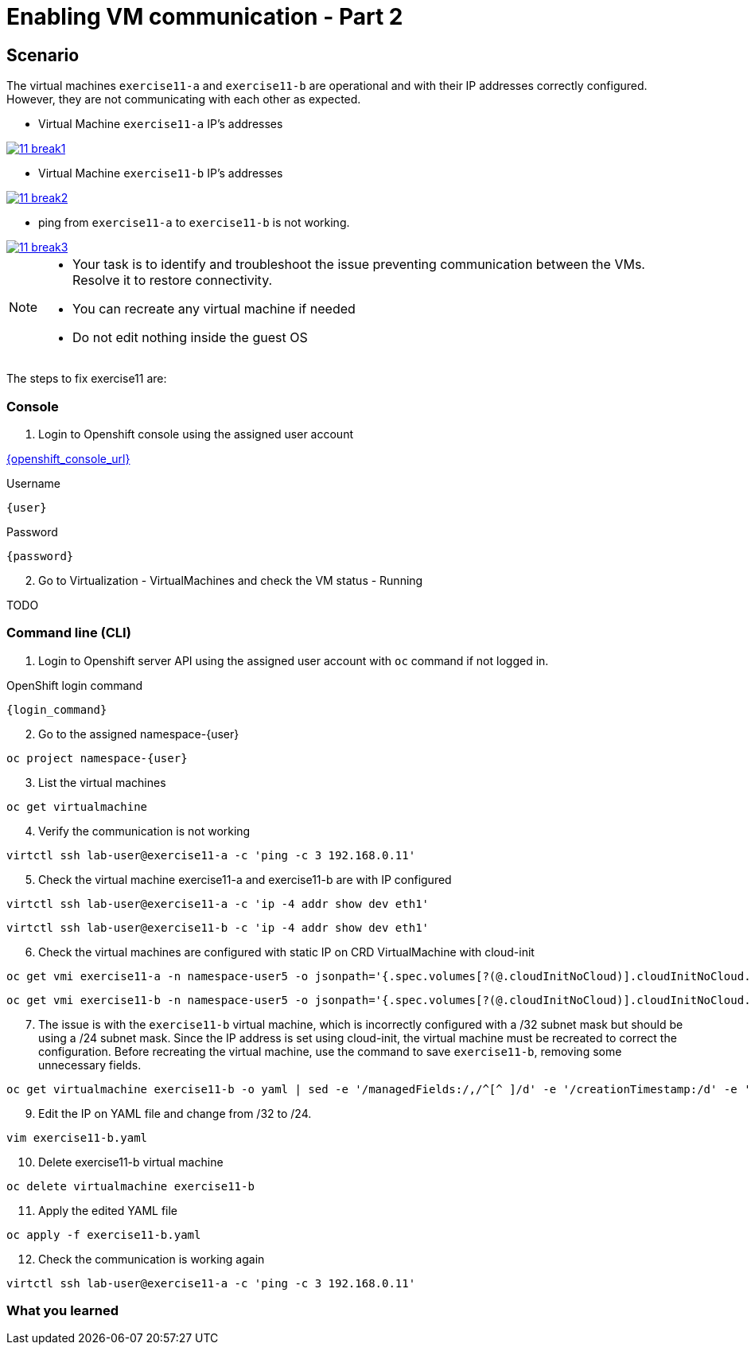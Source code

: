 [#fix]
= Enabling VM communication - Part 2

== Scenario

The virtual machines `exercise11-a` and `exercise11-b` are operational and with their IP addresses correctly configured. However, they are not communicating with each other as expected.

- Virtual Machine `exercise11-a` IP's addresses

++++
<a href="_images/exercise11/11-break1.png" target="_blank" class="popup">
++++
image::exercise11/11-break1.png[]
++++
</a>
++++

- Virtual Machine `exercise11-b` IP's addresses

++++
<a href="_images/exercise11/11-break2.png" target="_blank" class="popup">
++++
image::exercise11/11-break2.png[]
++++
</a>
++++

- ping from `exercise11-a` to `exercise11-b` is not working.

++++
<a href="_images/exercise11/11-break3.png" target="_blank" class="popup">
++++
image::exercise11/11-break3.png[]
++++
</a>
++++

[NOTE]
====
* Your task is to identify and troubleshoot the issue preventing communication between the VMs. Resolve it to restore connectivity.
* You can recreate any virtual machine if needed
* Do not edit nothing inside the guest OS
====

The steps to fix exercise11 are:

=== Console
1. Login to Openshift console using the assigned user account

link:{openshift_console_url}[{openshift_console_url}^]

.Username
[source,sh,role=execute,subs="attributes"]
----
{user}
----

.Password
[source,sh,role=execute,subs="attributes"]
----
{password}
----

[start=2]
2. Go to Virtualization - VirtualMachines and check the VM status - Running

TODO

=== Command line (CLI)

1. Login to Openshift server API using the assigned user account with `oc` command if not logged in.

.OpenShift login command
[source,sh,role=execute,subs="attributes"]
----
{login_command}
----

[start=2]
2. Go to the assigned namespace-{user}

[source,sh,role=execute,subs="attributes"]
----
oc project namespace-{user}
----

[start=3]
3. List the virtual machines

[source,sh,role=execute,subs="attributes"]
----
oc get virtualmachine
----

[start=4]
4. Verify the communication is not working

[source,sh,role=execute,subs="attributes"]
----
virtctl ssh lab-user@exercise11-a -c 'ping -c 3 192.168.0.11'
----

[start=5]
5. Check the virtual machine exercise11-a and exercise11-b are with IP configured

[source,sh,role=execute,subs="attributes"]
----
virtctl ssh lab-user@exercise11-a -c 'ip -4 addr show dev eth1'
----

[source,sh,role=execute,subs="attributes"]
----
virtctl ssh lab-user@exercise11-b -c 'ip -4 addr show dev eth1'
----

[start=6]
6. Check the virtual machines are configured with static IP on CRD VirtualMachine with cloud-init 

[source,sh,role=execute,subs="attributes"]
----
oc get vmi exercise11-a -n namespace-user5 -o jsonpath='{.spec.volumes[?(@.cloudInitNoCloud)].cloudInitNoCloud.networkData}'
----

[source,sh,role=execute,subs="attributes"]
----
oc get vmi exercise11-b -n namespace-user5 -o jsonpath='{.spec.volumes[?(@.cloudInitNoCloud)].cloudInitNoCloud.networkData}'
----

[start=7]
7. The issue is with the `exercise11-b` virtual machine, which is incorrectly configured with a /32 subnet mask but should be using a /24 subnet mask. 
   Since the IP address is set using cloud-init, the virtual machine must be recreated to correct the configuration.
   Before recreating the virtual machine, use the command to save `exercise11-b`, removing some unnecessary fields.

[source,sh,role=execute,subs="attributes"]
----
oc get virtualmachine exercise11-b -o yaml | sed -e '/managedFields:/,/^[^ ]/d' -e '/creationTimestamp:/d' -e '/resourceVersion:/d' -e '/uid:/d' -e '/status:/,/^[^ ]/d' > exercise11-b.yaml
----

[start=9]
9. Edit the IP on YAML file and change from /32 to /24.

[source,sh,role=execute,subs="attributes"]
----
vim exercise11-b.yaml
----

[start=10]
10. Delete exercise11-b virtual machine

[source,sh,role=execute,subs="attributes"]
----
oc delete virtualmachine exercise11-b
----

[start=11]
11. Apply the edited YAML file

[source,sh,role=execute,subs="attributes"]
----
oc apply -f exercise11-b.yaml
----

[start=12]
12. Check the communication is working again

[source,sh,role=execute,subs="attributes"]
----
virtctl ssh lab-user@exercise11-a -c 'ping -c 3 192.168.0.11'
----

=== What you learned
